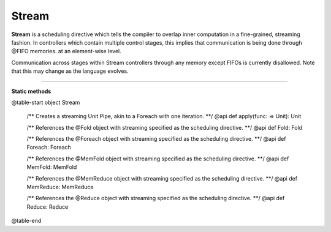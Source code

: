 
.. role:: black
.. role:: gray
.. role:: silver
.. role:: white
.. role:: maroon
.. role:: red
.. role:: fuchsia
.. role:: pink
.. role:: orange
.. role:: yellow
.. role:: lime
.. role:: green
.. role:: olive
.. role:: teal
.. role:: cyan
.. role:: aqua
.. role:: blue
.. role:: navy
.. role:: purple

.. _Stream:

Stream
======

**Stream** is a scheduling directive which tells the compiler to overlap inner computation in a fine-grained, streaming fashion.
In controllers which contain multiple control stages, this implies that communication is being done through @FIFO memories.
at an element-wise level.

Communication across stages within Stream controllers through any memory except FIFOs is currently disallowed.
Note that this may change as the language evolves.


-----------------

**Static methods**

@table-start
object Stream

  /** Creates a streaming Unit Pipe, akin to a Foreach with one iteration. **/
  @api def apply(func: => Unit): Unit


  /** References the @Fold object with streaming specified as the scheduling directive. **/
  @api def Fold: Fold

  /** References the @Foreach object with streaming specified as the scheduling directive. **/
  @api def Foreach: Foreach

  /** References the @MemFold object with streaming specified as the scheduling directive. **/
  @api def MemFold: MemFold

  /** References the @MemReduce object with streaming specified as the scheduling directive. **/
  @api def MemReduce: MemReduce

  /** References the @Reduce object with streaming specified as the scheduling directive. **/
  @api def Reduce: Reduce

@table-end
